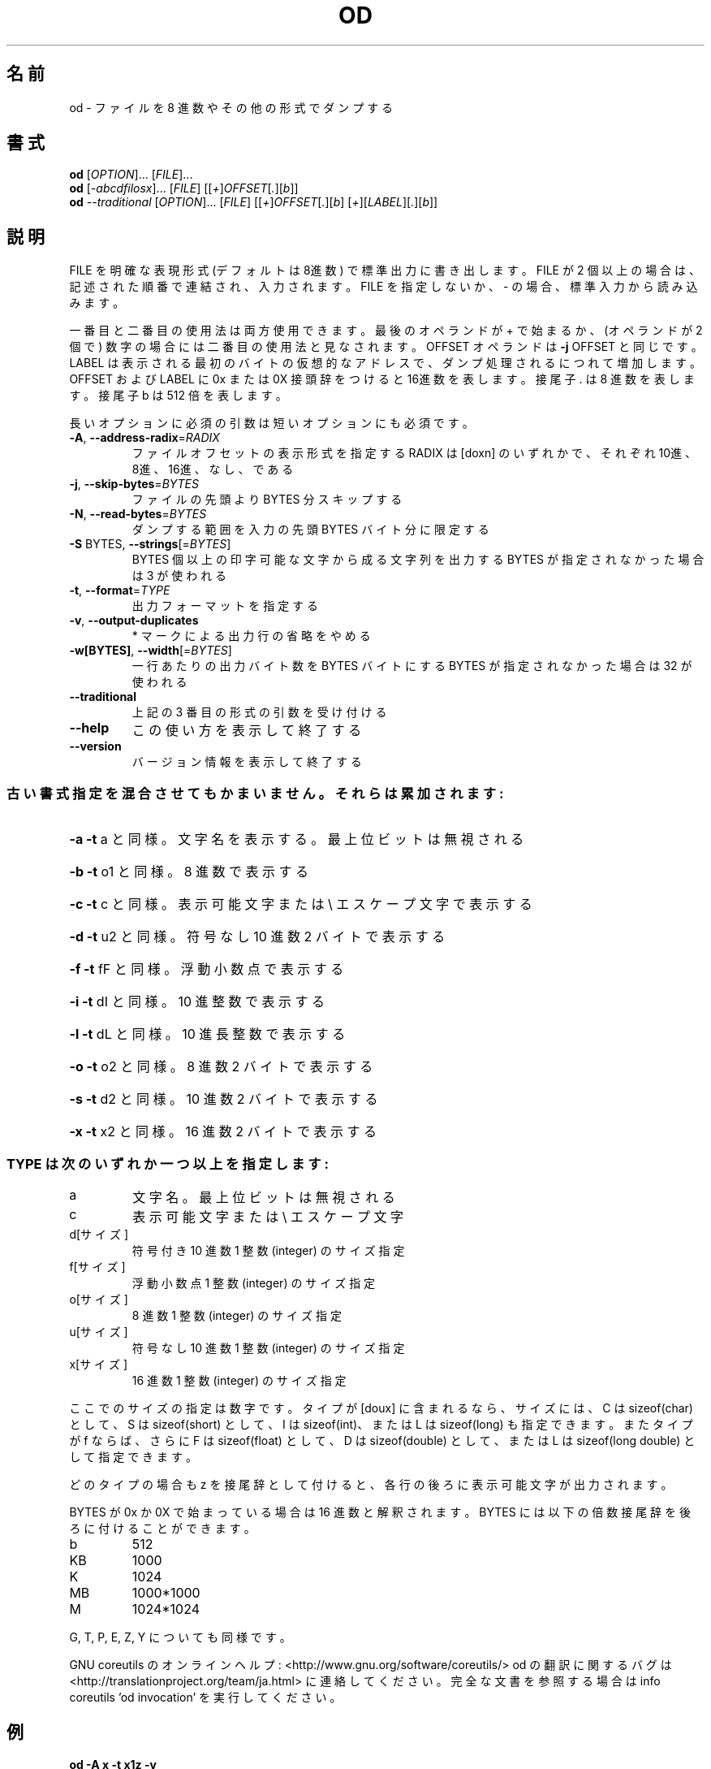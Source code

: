 .\" DO NOT MODIFY THIS FILE!  It was generated by help2man 1.43.3.
.TH OD "1" "2014年5月" "GNU coreutils" "ユーザーコマンド"
.SH 名前
od \- ファイルを 8 進数やその他の形式でダンプする
.SH 書式
.B od
[\fIOPTION\fR]... [\fIFILE\fR]...
.br
.B od
[\fI-abcdfilosx\fR]... [\fIFILE\fR] [[\fI+\fR]\fIOFFSET\fR[\fI.\fR][\fIb\fR]]
.br
.B od
\fI--traditional \fR[\fIOPTION\fR]... [\fIFILE\fR] [[\fI+\fR]\fIOFFSET\fR[\fI.\fR][\fIb\fR] [\fI+\fR][\fILABEL\fR][\fI.\fR][\fIb\fR]]
.SH 説明
.\" Add any additional description here
.PP
FILE を明確な表現形式 (デフォルトは8進数) で標準出力に書き出します。
FILE が 2 個以上の場合は、記述された順番で連結され、入力されます。
FILE を指定しないか、 \- の場合、標準入力から読み込みます。
.PP
一番目と二番目の使用法は両方使用できます。最後のオペランドが + で始まるか、
(オペランドが 2 個で) 数字の場合には二番目の使用法と見なされます。
OFFSET オペランドは \fB\-j\fR OFFSET と同じです。LABEL は表示される最初のバイトの
仮想的なアドレスで、ダンプ処理されるにつれて増加します。
OFFSET および LABEL に 0x または 0X 接頭辞をつけると16進数を表します。
接尾子 . は 8 進数を表します。接尾子 b は 512 倍を表します。
.PP
長いオプションに必須の引数は短いオプションにも必須です。
.TP
\fB\-A\fR, \fB\-\-address\-radix\fR=\fIRADIX\fR
ファイルオフセットの表示形式を指定する
RADIX は [doxn] のいずれかで、
それぞれ 10進、8進、16進、なし、である
.TP
\fB\-j\fR, \fB\-\-skip\-bytes\fR=\fIBYTES\fR
ファイルの先頭より BYTES 分スキップする
.TP
\fB\-N\fR, \fB\-\-read\-bytes\fR=\fIBYTES\fR
ダンプする範囲を入力の先頭 BYTES バイト分に限定する
.TP
\fB\-S\fR BYTES, \fB\-\-strings\fR[=\fIBYTES\fR]
BYTES 個以上の印字可能な文字から成る文字列を出力する
BYTES が指定されなかった場合は 3 が使われる
.TP
\fB\-t\fR, \fB\-\-format\fR=\fITYPE\fR
出力フォーマットを指定する
.TP
\fB\-v\fR, \fB\-\-output\-duplicates\fR
* マークによる出力行の省略をやめる
.TP
\fB\-w[BYTES]\fR, \fB\-\-width\fR[=\fIBYTES\fR]
一行あたりの出力バイト数を BYTES バイトにする
BYTES が指定されなかった場合は 32 が使われる
.TP
\fB\-\-traditional\fR
上記の 3 番目の形式の引数を受け付ける
.TP
\fB\-\-help\fR
この使い方を表示して終了する
.TP
\fB\-\-version\fR
バージョン情報を表示して終了する
.SS "古い書式指定を混合させてもかまいません。それらは累加されます:"
.HP
\fB\-a\fR   \fB\-t\fR a と同様。文字名を表示する。最上位ビットは無視される
.HP
\fB\-b\fR   \fB\-t\fR o1 と同様。 8 進数で表示する
.HP
\fB\-c\fR   \fB\-t\fR c と同様。表示可能文字または \e エスケープ文字で表示する
.HP
\fB\-d\fR   \fB\-t\fR u2 と同様。符号なし 10 進数 2 バイトで表示する
.HP
\fB\-f\fR   \fB\-t\fR fF と同様。浮動小数点で表示する
.HP
\fB\-i\fR   \fB\-t\fR dI と同様。 10 進整数で表示する
.HP
\fB\-l\fR   \fB\-t\fR dL と同様。 10 進長整数で表示する
.HP
\fB\-o\fR   \fB\-t\fR o2 と同様。 8 進数 2 バイトで表示する
.HP
\fB\-s\fR   \fB\-t\fR d2 と同様。 10 進数 2 バイトで表示する
.HP
\fB\-x\fR   \fB\-t\fR x2 と同様。 16 進数 2 バイトで表示する
.SS "TYPE は次のいずれか一つ以上を指定します:"
.TP
a
文字名。最上位ビットは無視される
.TP
c
表示可能文字または \e エスケープ文字
.TP
d[サイズ]
符号付き 10 進数  1 整数 (integer) のサイズ指定
.TP
f[サイズ]
浮動小数点        1 整数 (integer) のサイズ指定
.TP
o[サイズ]
8 進数            1 整数 (integer) のサイズ指定
.TP
u[サイズ]
符号なし 10 進数  1 整数 (integer) のサイズ指定
.TP
x[サイズ]
16 進数           1 整数 (integer) のサイズ指定
.PP
ここでのサイズの指定は数字です。タイプが [doux] に含まれるなら、サイズには、
C は sizeof(char) として、 S は sizeof(short) として、 I は sizeof(int)、
または L は sizeof(long) も指定できます。またタイプが f ならば、さらに
F は sizeof(float) として、 D は sizeof(double) として、または
L は sizeof(long double) として指定できます。
.PP
どのタイプの場合も z を接尾辞として付けると、各行の後ろに表示可能文字が
出力されます。
.PP
BYTES が 0x か 0X で始まっている場合は 16 進数と解釈されます。
BYTES には以下の倍数接尾辞を後ろに付けることができます。
.TP
b
512
.TP
KB
1000
.TP
K
1024
.TP
MB
1000*1000
.TP
M
1024*1024
.PP
G, T, P, E, Z, Y についても同様です。
.PP
GNU coreutils のオンラインヘルプ: <http://www.gnu.org/software/coreutils/>
od の翻訳に関するバグは <http://translationproject.org/team/ja.html> に連絡してください。
完全な文書を参照する場合は info coreutils 'od invocation' を実行してください。
.SH 例
.TP
.B od -A x -t x1z -v
16 進形式の出力を表示する
.TP
.B od -A o -t oS -w16
od で使用されるデフォルトの出力フォーマット
.SH 作者
作者 Jim Meyering。
.SH 著作権
Copyright \(co 2013 Free Software Foundation, Inc.
ライセンス GPLv3+: GNU GPL version 3 or later <http://gnu.org/licenses/gpl.html>.
.br
This is free software: you are free to change and redistribute it.
There is NO WARRANTY, to the extent permitted by law.
.SH 関連項目
.B od
の完全なマニュアルは Texinfo マニュアルとして整備されている。もし、
.B info
および
.B od
のプログラムが正しくインストールされているならば、コマンド
.IP
.B info od
.PP
を使用すると完全なマニュアルを読むことができるはずだ。

